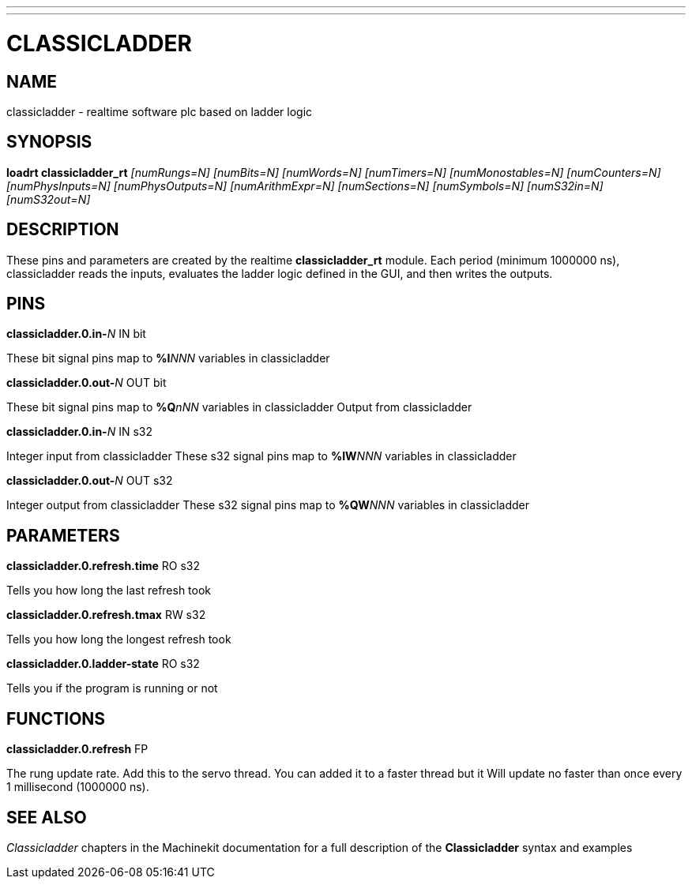 ---
---
:skip-front-matter:

= CLASSICLADDER
:manmanual: HAL Components
:mansource: ../man/man9/classicladder.asciidoc
:man version : 

== NAME
classicladder - realtime software plc based on ladder logic

== SYNOPSIS
**loadrt classicladder_rt** 
 __[numRungs=N] [numBits=N] [numWords=N] [numTimers=N] [numMonostables=N] [numCounters=N] [numPhysInputs=N] [numPhysOutputs=N] [numArithmExpr=N] [numSections=N] [numSymbols=N] [numS32in=N] [numS32out=N]__

== DESCRIPTION
These pins and parameters are created by the realtime **classicladder_rt** module. Each period (minimum 1000000 ns), classicladder reads the inputs, evaluates the ladder logic defined in the GUI, and then writes the outputs.

== PINS
**classicladder.0.in-**__N__ IN bit

[indent=4]
====
These bit signal pins map to **%I**__NNN__ variables in classicladder
====

**classicladder.0.out-**__N__ OUT bit

[indent=4]
====
These bit signal pins map to **%Q**__nNN__ variables in classicladder
Output from classicladder
====

**classicladder.0.in-**__N__ IN s32

[indent=4]
====
Integer input from classicladder
These s32 signal pins map to **%IW**__NNN__ variables in classicladder
====

**classicladder.0.out-**__N__ OUT s32

[indent=4]
====
Integer output from classicladder
These s32 signal pins map to **%QW**__NNN__ variables in classicladder
====

== PARAMETERS
**classicladder.0.refresh.time** RO s32

[indent=4]
====
Tells you how long the last refresh took
====

**classicladder.0.refresh.tmax** RW s32

[indent=4]
====
Tells you how long the longest refresh took
====

**classicladder.0.ladder-state** RO s32

[indent=4]
====
Tells you if the program is running or not
====

== FUNCTIONS
**classicladder.0.refresh** FP 

[indent=4]
====
The rung update rate. Add this to the servo thread.
You can added it to a faster thread but it
Will update no faster than once every 1 millisecond (1000000 ns).
====

== SEE ALSO
__Classicladder__ chapters in the Machinekit documentation for a full
description of the **Classicladder** syntax and examples